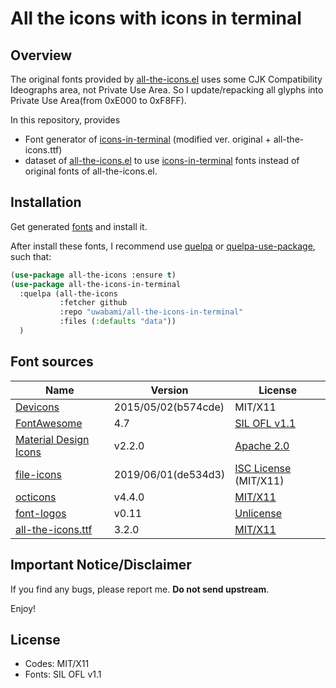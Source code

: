 #+startup: content
* All the icons with icons in terminal
** Overview
  The original fonts provided by [[https://github.com/domtronn/all-the-icons.el][all-the-icons.el]] uses some CJK
  Compatibility Ideographs area, not Private Use Area.
  So I update/repacking all glyphs into Private Use Area(from 0xE000 to 0xF8FF).

  In this repository, provides
  - Font generator of [[https://github.com/sebastiencs/icons-in-terminal][icons-in-terminal]]
    (modified ver. original + all-the-icons.ttf)
  - dataset of [[https://github.com/domtronn/all-the-icons.el][all-the-icons.el]] to use [[https://github.com/sebastiencs/icons-in-terminal][icons-in-terminal]] fonts
    instead of original fonts of all-the-icons.el.
** Installation
   Get generated [[https://github.com/uwabami/all-the-icons-in-terminal/raw/master/dists/icons-in-terminal.ttf][fonts]] and install it.

   After install these fonts, I recommend use [[https://framagit.org/steckerhalter/quelpa][quelpa]] or [[https://framagit.org/steckerhalter/quelpa-use-package][quelpa-use-package]],
   such that:
   #+BEGIN_SRC emacs-lisp
(use-package all-the-icons :ensure t)
(use-package all-the-icons-in-terminal
  :quelpa (all-the-icons
           :fetcher github
           :repo "uwabami/all-the-icons-in-terminal"
           :files (:defaults "data"))
  )
   #+END_SRC
** Font sources
   |-----------------------+---------------------+-----------------------|
   | Name                  | Version             | License               |
   |-----------------------+---------------------+-----------------------|
   | [[https://github.com/vorillaz/devicons][Devicons]]              | 2015/05/02(b574cde) | MIT/X11               |
   | [[https://fontawesome.com/v4.7.0/][FontAwesome]]           | 4.7                 | [[https://scripts.sil.org/cms/scripts/page.php?site_id=nrsi&id=OFL][SIL OFL v1.1]]          |
   | [[https://github.com/google/material-design-icons/][Material Design Icons]] | v2.2.0              | [[https://github.com/google/material-design-icons/blob/master/LICENSE][Apache 2.0]]            |
   | [[https://github.com/file-icons/icons/][file-icons]]            | 2019/06/01(de534d3) | [[https://github.com/file-icons/icons/blob/master/LICENSE.md][ISC License]] (MIT/X11) |
   | [[https://github.com/primer/octicons][octicons]]              | v4.4.0              | [[https://github.com/primer/octicons/blob/master/LICENSE][MIT/X11]]               |
   | [[https://github.com/Lukas-W/font-logos][font-logos]]            | v0.11               | [[https://github.com/lukas-w/font-logos/blob/master/LICENSE][Unlicense]]             |
   | [[https://github.com/domtronn/all-the-icons.el][all-the-icons.ttf]]     | 3.2.0               | [[https://github.com/domtronn/all-the-icons.el/blob/master/LICENSE][MIT/X11]]               |
   |-----------------------+---------------------+-----------------------|
** Important Notice/Disclaimer
   If you find any bugs, please report me. *Do not send upstream*.

   Enjoy!
** License
   - Codes: MIT/X11
   - Fonts: SIL OFL v1.1
